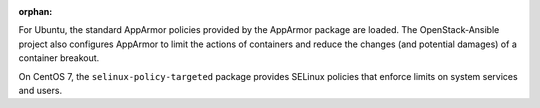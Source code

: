 :orphan:

For Ubuntu, the standard AppArmor policies provided by the AppArmor package are
loaded. The OpenStack-Ansible project also configures AppArmor to limit the
actions of containers and reduce the changes (and potential damages) of a
container breakout.

On CentOS 7, the ``selinux-policy-targeted`` package provides SELinux policies
that enforce limits on system services and users.
